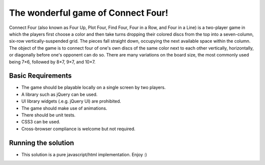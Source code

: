 The wonderful game of Connect Four!
===================================

Connect Four (also known as Four Up, Plot Four, Find Four, Four in a Row,
and Four in a Line) is a two-player game in which the players first choose
a color and then take turns dropping their colored discs from the top into
a seven-column, six-row vertically-suspended grid. The pieces fall
straight down, occupying the next available space within the column. The
object of the game is to connect four of one's own discs of the same color
next to each other vertically, horizontally, or diagonally before one's
opponent can do so. There are many variations on the board size, the most
commonly used being 7×6, followed by 8×7, 9×7, and 10×7.


Basic Requirements
-----------------------------------

* The game should be playable locally on a single screen by two players.
* A library such as jQuery can be used.
* UI library widgets (.e.g. jQuery UI) are prohibited.
* The game should make use of animations.
* There should be unit tests.
* CSS3 can be used.
* Cross-browser compliance is welcome but not required.


Running the solution
-----------------------------------

* This solution is a pure javascript/html implementation. Enjoy :)
